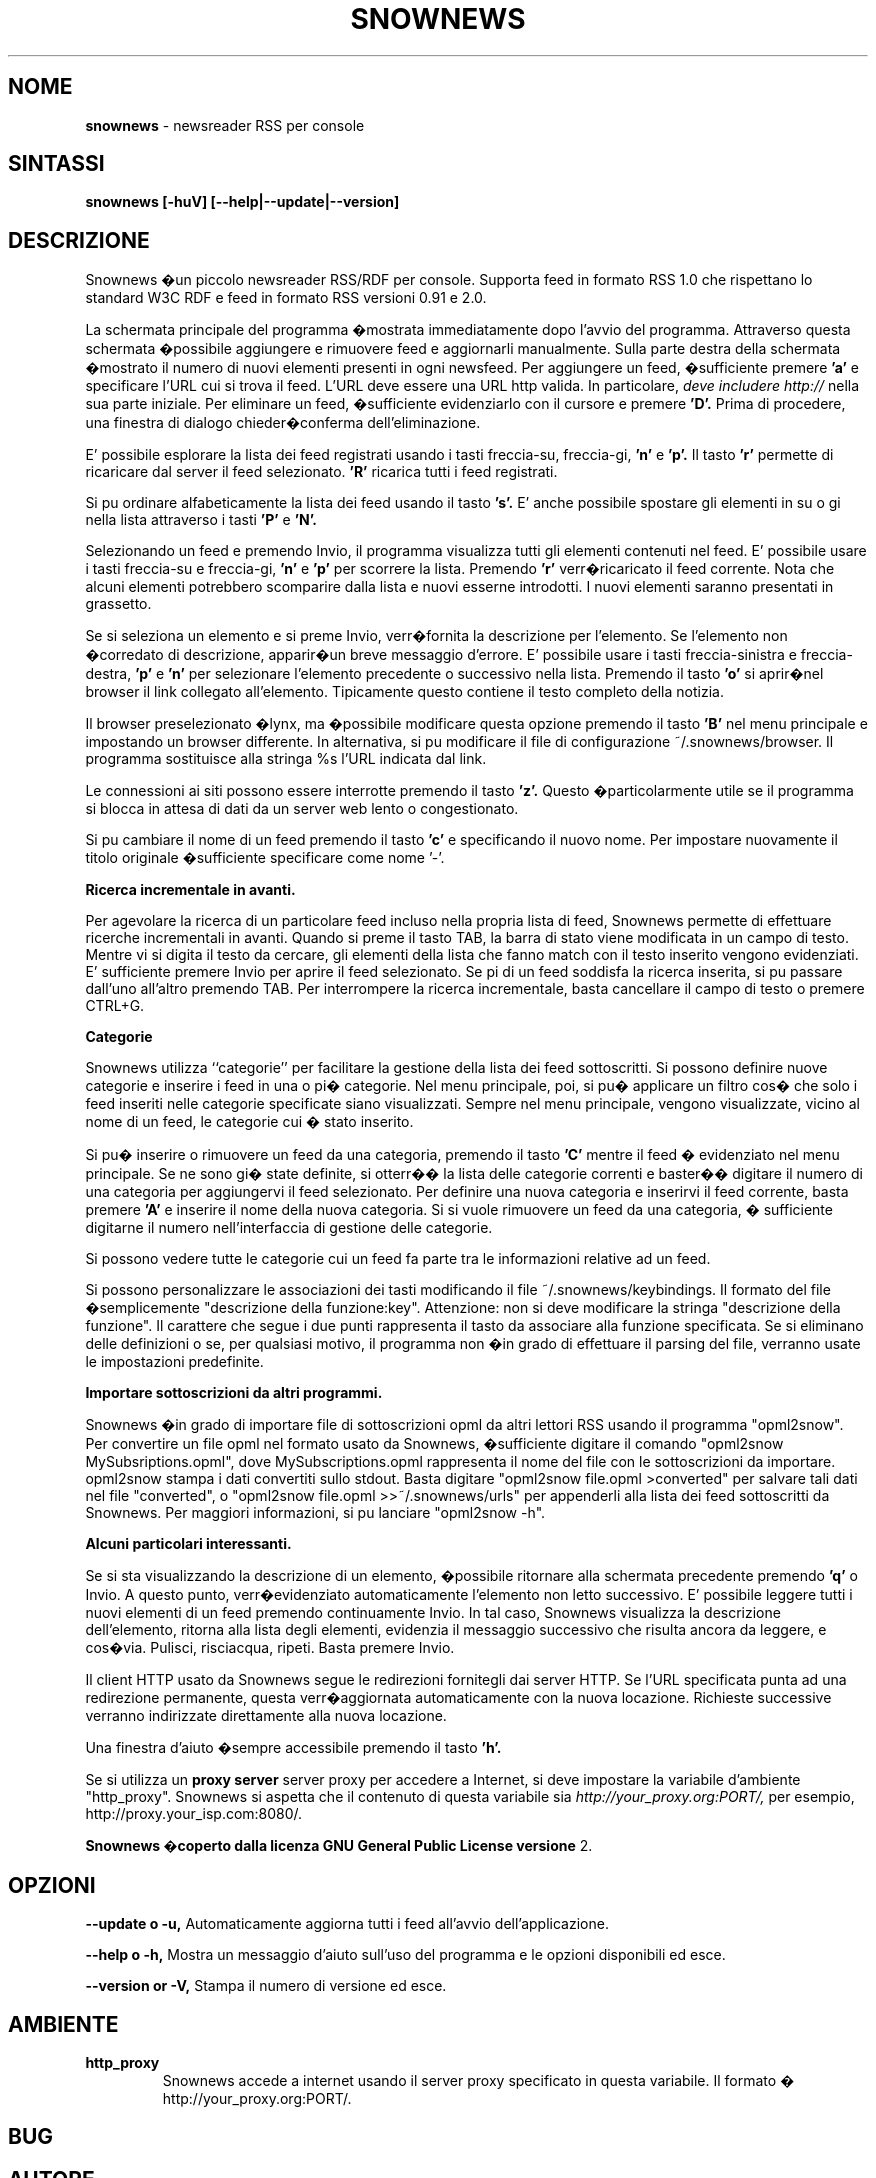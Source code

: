.\" Snownews manpage
.\"
.\" This manpage is copyrighted by Oliver Feiler 2003
.\"                                <kiza@kcore.de>
.\"
.\" Traduzione di Marco Cova <marco.cova@studio.unibo.it>
.\"
.TH SNOWNEWS 1 "18 September 2003" Programs "Snownews"
.SH NOME
.B snownews
\- newsreader RSS per console
.SH SINTASSI
.B snownews [-huV] [--help|--update|--version]
.SH DESCRIZIONE
Snownews �un piccolo newsreader RSS/RDF per console. Supporta
feed in formato RSS 1.0 che rispettano lo standard W3C RDF e 
feed in formato RSS versioni 0.91 e 2.0.
.P
La schermata principale del programma �mostrata immediatamente dopo 
l'avvio del programma. Attraverso questa schermata �possibile aggiungere e
rimuovere feed e aggiornarli manualmente. Sulla parte destra della schermata
�mostrato il numero di nuovi elementi presenti in ogni newsfeed. 
Per aggiungere un feed, �sufficiente premere
.B 'a'
e specificare l'URL cui si trova il feed. L'URL deve essere una URL http 
valida. In particolare, 
.I deve includere http://
nella sua parte iniziale. Per eliminare un feed, �sufficiente evidenziarlo
con il cursore e premere
.B 'D'.
Prima di procedere, una finestra di dialogo chieder�conferma 
dell'eliminazione.
.P
E' possibile esplorare la lista dei feed registrati usando i tasti freccia-su,
freccia-gi, 
.B 'n'
e
.B 'p'.
Il tasto
.B 'r'
permette di ricaricare dal server il feed selezionato.
.B 'R'
ricarica tutti i feed registrati.
.P
Si pu ordinare alfabeticamente la lista dei feed usando il tasto
.B 's'.
E' anche possibile spostare gli elementi in su o gi nella lista attraverso
i tasti
.B 'P'
e
.B 'N'.
.P
Selezionando un feed e premendo Invio, il programma visualizza tutti gli 
elementi contenuti nel feed. E' possibile usare i tasti freccia-su e 
freccia-gi,
.B 'n'
e
.B 'p'
per scorrere la lista.
Premendo 
.B 'r'
verr�ricaricato il feed corrente.
Nota che alcuni elementi potrebbero scomparire dalla lista e nuovi
esserne introdotti. I nuovi elementi saranno presentati in grassetto.
.P
Se si seleziona un elemento e si preme Invio, verr�fornita la descrizione
per l'elemento. Se l'elemento non �corredato di descrizione, apparir�un breve
messaggio d'errore.
E' possibile usare i tasti freccia-sinistra e freccia-destra,
.B 'p'
e
.B 'n'
per selezionare l'elemento precedente o successivo nella lista.
Premendo il tasto 
.B 'o'
si aprir�nel browser il link collegato all'elemento. Tipicamente questo 
contiene il testo completo della notizia.
.P
Il browser preselezionato �lynx, ma �possibile modificare questa opzione
premendo il tasto
.B 'B'
nel menu principale e impostando un browser differente.
In alternativa, si pu modificare il file di configurazione
~/.snownews/browser. Il programma sostituisce alla stringa
%s l'URL indicata dal link.
.P
Le connessioni ai siti possono essere interrotte premendo il tasto 
.B 'z'.
Questo �particolarmente utile se il programma si blocca in attesa di dati
da un server web lento o congestionato.
.P
Si pu cambiare il nome di un feed premendo il tasto
.B 'c'
e specificando il nuovo nome.
Per impostare nuovamente il titolo originale �sufficiente specificare
come nome '-'.
.P
.B Ricerca incrementale in avanti.
.P
Per agevolare la ricerca di un particolare feed incluso nella propria lista 
di feed,
Snownews permette di effettuare ricerche incrementali in avanti.
Quando si preme il tasto TAB, la barra di stato viene modificata in un campo
di testo.
Mentre vi si digita il testo da cercare, gli elementi della lista
che
fanno match con il testo inserito vengono evidenziati.
E' sufficiente premere Invio per aprire il feed selezionato.
Se pi di un feed soddisfa la ricerca inserita, si pu passare dall'uno 
all'altro premendo TAB. Per interrompere la ricerca incrementale, basta 
cancellare il campo di testo o premere CTRL+G.
.P
.B Categorie
.P

Snownews utilizza ``categorie'' per facilitare la gestione della lista
dei feed sottoscritti. Si possono definire nuove categorie e inserire 
i feed in una o pi� categorie.
Nel menu principale, poi, si pu� applicare un filtro cos� che solo
i feed inseriti nelle categorie specificate siano visualizzati.
Sempre nel menu principale, vengono visualizzate, vicino al nome di un feed, 
le categorie cui � stato inserito.

Si pu� inserire o rimuovere un feed da una categoria, premendo il tasto
.B 'C'
mentre il feed � evidenziato nel menu principale. Se ne sono gi� state
definite, si otterr�� la lista delle categorie correnti e baster�� digitare il 
numero di una categoria per aggiungervi il feed selezionato. Per
definire una nuova categoria e inserirvi il feed corrente, basta premere
.B 'A'
e inserire il nome della nuova categoria. Si si vuole rimuovere un feed da 
una categoria, � sufficiente digitarne il numero nell'interfaccia di 
gestione delle categorie.
.P
Si possono vedere tutte le categorie cui un feed fa parte tra le informazioni
relative ad un feed.
.P
Si possono personalizzare le associazioni dei tasti modificando il file
~/.snownews/keybindings.
Il formato del file �semplicemente
"descrizione della funzione:key". Attenzione: non si deve modificare la stringa
"descrizione della funzione". 
Il carattere che segue i due punti rappresenta il tasto da associare alla
funzione specificata.
Se si eliminano delle definizioni o se, per qualsiasi motivo, il programma 
non �in grado di effettuare il parsing del file, verranno usate le 
impostazioni predefinite.
.P
.B Importare sottoscrizioni da altri programmi.
.P
Snownews �in grado di importare file di sottoscrizioni opml da altri lettori 
RSS usando il programma "opml2snow".
Per convertire un file opml nel formato usato da Snownews, �sufficiente digitare il comando 
"opml2snow MySubsriptions.opml", dove
MySubscriptions.opml rappresenta il nome del file con le sottoscrizioni da 
importare.
opml2snow stampa i dati convertiti sullo stdout.
Basta digitare
"opml2snow file.opml >converted" per salvare tali dati nel file
"converted", o "opml2snow file.opml >>~/.snownews/urls"
per appenderli alla lista dei feed sottoscritti da Snownews.
Per maggiori informazioni, si pu lanciare
"opml2snow -h".
.P
.B Alcuni particolari interessanti.
.P
Se si sta visualizzando la descrizione di un elemento, �possibile
ritornare alla schermata precedente premendo
.B 'q'
o Invio. A questo punto, verr�evidenziato automaticamente l'elemento
non letto successivo.
E' possibile leggere tutti i nuovi elementi di un feed premendo
continuamente Invio.
In tal caso, Snownews visualizza la descrizione dell'elemento, ritorna 
alla lista degli elementi, evidenzia il messaggio successivo che
risulta ancora da leggere, e cos�via.
Pulisci, risciacqua, ripeti. Basta premere Invio.
.P
Il client HTTP usato da Snownews segue le redirezioni fornitegli dai
server HTTP. Se l'URL specificata punta ad una redirezione permanente,
questa verr�aggiornata automaticamente con la nuova locazione. Richieste
successive verranno indirizzate direttamente alla nuova locazione.
.P
Una finestra d'aiuto �sempre accessibile premendo il tasto
.B 'h'.
.P
Se si utilizza un 
.B proxy server
server proxy per accedere a Internet, si deve impostare la variabile
d'ambiente "http_proxy". Snownews si aspetta che il contenuto di
questa variabile sia
.I http://your_proxy.org:PORT/,
per esempio, http://proxy.your_isp.com:8080/.
.P
.B Snownews �coperto dalla licenza GNU General Public License versione
2.

.SH OPZIONI
.B \-\-update o \-u,
Automaticamente aggiorna tutti i feed all'avvio dell'applicazione.
.P
.B \-\-help o \-h,
Mostra un messaggio d'aiuto sull'uso del programma e le opzioni
disponibili ed esce.
.P
.B \-\-version or \-V,
Stampa il numero di versione ed esce.
.SH AMBIENTE
.TP
.B http_proxy
Snownews accede a internet usando il server proxy specificato in
questa variabile. Il formato �
http://your_proxy.org:PORT/.
.SH BUG
.SH AUTORE
Oliver Feiler <kiza@kcore.de>
